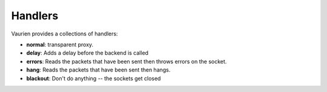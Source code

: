 
.. _handlers:

Handlers
========

Vaurien provides a collections of handlers:

- **normal**: transparent proxy.
- **delay**: Adds a delay before the backend is called
- **errors**: Reads the packets that have been sent then throws errors on
  the socket.
- **hang**: Reads the packets that have been sent then hangs.
- **blackout**: Don't do anything -- the sockets get closed
